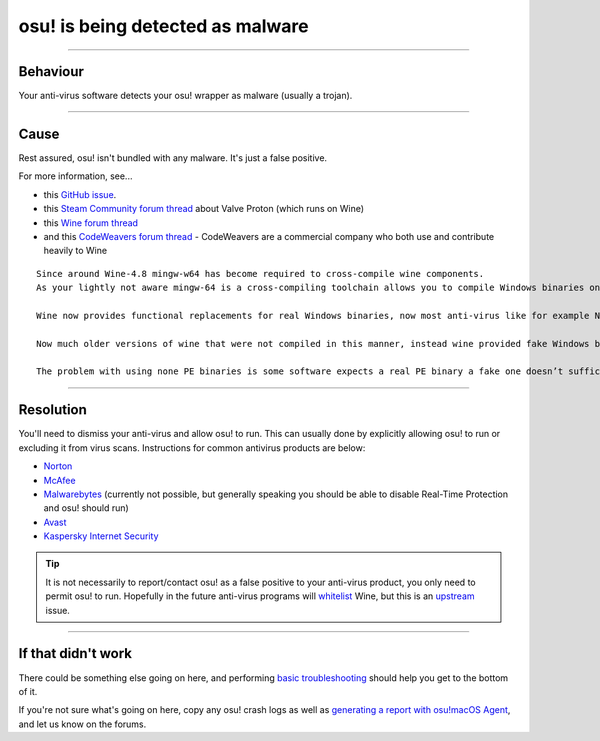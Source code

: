 #############################################
osu! is being detected as malware
#############################################

.. rst-class:: wineskin-version
    
    | This article is applicable to the following wrappers:
    | • `slc <https://osu.ppy.sh/users/7978076>`_'s `Wineskin for macOS 10.14 Mojave and earlier <https://osu.ppy.sh/community/forums/topics/682197?start=6919344>`_
    | • `Technocoder <https://osu.ppy.sh/users/10338558>`_'s `Wineskin with macOS Catalina 10.15 support <https://osu.ppy.sh/community/forums/topics/1106057>`_
    | • `Technocoder <https://osu.ppy.sh/users/10338558>`_'s `unofficial Wineskin for macOS 10.14 Mojave and earlier <https://osu.ppy.sh/community/forums/topics/682197>`_

****

****************************************
Behaviour
****************************************

Your anti-virus software detects your osu! wrapper as malware (usually a trojan).

****

****************************************
Cause
****************************************

Rest assured, osu! isn't bundled with any malware. It's just a false positive.

For more information, see...

- this `GitHub issue <https://github.com/Gcenx/WineskinServer/issues/48>`_.
- this `Steam Community forum thread <https://steamcommunity.com/app/221410/discussions/0/1627412171715145835/?ctp=2>`_ about Valve Proton (which runs on Wine)
- this `Wine forum thread <https://forum.winehq.org/viewtopic.php?t=33444&p=126362>`_
- and this `CodeWeavers forum thread <https://www.codeweavers.com/support/forums/general?t=27;msg=221839>`_ - CodeWeavers are a commercial company who both use and contribute heavily to Wine

::

    Since around Wine-4.8 mingw-w64 has become required to cross-compile wine components.
    As your lightly not aware mingw-64 is a cross-compiling toolchain allows you to compile Windows binaries on no Windows systems.

    Wine now provides functional replacements for real Windows binaries, now most anti-virus like for example Norton Endpoint Security see the file let’s say regedit.exe and notice is a PE binary but not a known release from Microsoft so it’s auto flagged.

    Now much older versions of wine that were not compiled in this manner, instead wine provided fake Windows binaries, lets usr the above example regedit.exe is just loads regedit.so.

    The problem with using none PE binaries is some software expects a real PE binary a fake one doesn’t suffice.

****

****************************************
Resolution
****************************************

You'll need to dismiss your anti-virus and allow osu! to run. This can usually done by explicitly allowing osu! to run or excluding it from virus scans. Instructions for common antivirus products are below:

- `Norton <https://support.norton.com/sp/en/us/home/current/solutions/kb20100222230832EN>`_
- `McAfee <https://service.mcafee.com/webcenter/portal/oracle/webcenter/page/scopedMD/s55728c97_466d_4ddb_952d_05484ea932c6/Page29.jspx?wc.contextURL=%2Fspaces%2Fcp&articleId=TS102056&_afrLoop=340749952620150&leftWidth=0%25&showFooter=false&showHeader=false&rightWidth=0%25&centerWidth=100%25>`_
- `Malwarebytes <https://forums.malwarebytes.com/topic/263271-cant-add-exclusions/>`_ (currently not possible, but generally speaking you should be able to disable Real-Time Protection and osu! should run)
- `Avast <https://support.avast.com/en-ww/article/168/>`_
- `Kaspersky Internet Security <https://support.kaspersky.com/13800#block1>`_

.. tip::

    It is not necessarily to report/contact osu! as a false positive to your anti-virus product, you only need to permit osu! to run. Hopefully in the future anti-virus programs will `whitelist <https://en.wikipedia.org/wiki/Whitelisting>`_ Wine, but this is an `upstream <https://en.wikipedia.org/wiki/Upstream_(software_development)>`_ issue.

****

****************************************
If that didn't work
****************************************

There could be something else going on here, and performing `basic troubleshooting <troubleshooting.html>`_ should help you get to the bottom of it.

If you're not sure what's going on here, copy any osu! crash logs as well as `generating a report with osu!macOS Agent <troubleshooting.html#generating-a-report-with-osu-macos-agent>`_, and let us know on the forums.